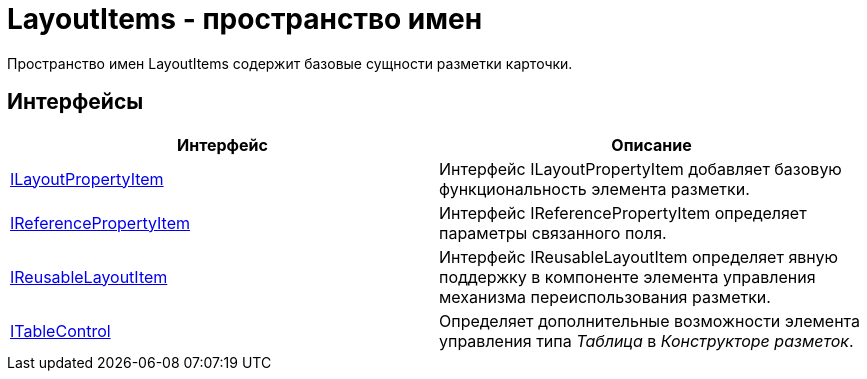 = LayoutItems - пространство имен

Пространство имен LayoutItems содержит базовые сущности разметки карточки.

== Интерфейсы

[cols=",",options="header"]
|===
|Интерфейс |Описание
|xref:api/DocsVision/BackOffice/WinForms/Design/LayoutItems/ILayoutPropertyItem_IN.adoc[ILayoutPropertyItem] |Интерфейс ILayoutPropertyItem добавляет базовую функциональность элемента разметки.
|xref:api/DocsVision/BackOffice/WinForms/Design/LayoutItems/IReferencePropertyItem_IN.adoc[IReferencePropertyItem] |Интерфейс IReferencePropertyItem определяет параметры связанного поля.
|xref:api/DocsVision/BackOffice/WinForms/Design/LayoutItems/IReusableLayoutItem_IN.adoc[IReusableLayoutItem] |Интерфейс IReusableLayoutItem определяет явную поддержку в компоненте элемента управления механизма переиспользования разметки.
|xref:api/DocsVision/BackOffice/WinForms/Design/LayoutItems/ITableControl_IN.adoc[ITableControl] |Определяет дополнительные возможности элемента управления типа _Таблица_ в _Конструкторе разметок_.
|===
